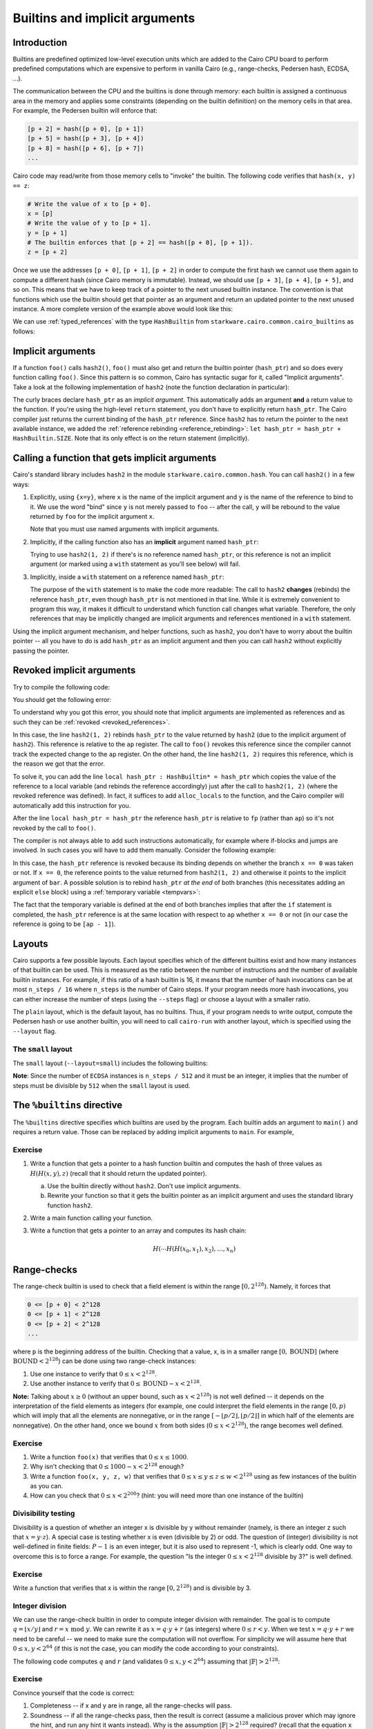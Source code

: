 .. _builtins:

Builtins and implicit arguments
===============================

Introduction
------------

Builtins are predefined optimized low-level execution units which are added to the Cairo CPU board
to perform predefined computations
which are expensive to perform in vanilla Cairo (e.g., range-checks, Pedersen hash, ECDSA, ...).

The communication between the CPU and the builtins is done through memory:
each builtin is assigned a continuous area in the memory and applies some constraints
(depending on the builtin definition) on the memory cells in that area.
For example, the Pedersen builtin will enforce that:

.. code-block:: none

    [p + 2] = hash([p + 0], [p + 1])
    [p + 5] = hash([p + 3], [p + 4])
    [p + 8] = hash([p + 6], [p + 7])
    ...

Cairo code may read/write from those memory cells to "invoke" the builtin.
The following code verifies that ``hash(x, y) == z``:

.. code-block:: cairo

    # Write the value of x to [p + 0].
    x = [p]
    # Write the value of y to [p + 1].
    y = [p + 1]
    # The builtin enforces that [p + 2] == hash([p + 0], [p + 1]).
    z = [p + 2]

Once we use the addresses ``[p + 0]``, ``[p + 1]``, ``[p + 2]`` in order to compute the first hash
we cannot use them again to compute a different hash (since Cairo memory is immutable). Instead,
we should use ``[p + 3]``, ``[p + 4]``, ``[p + 5]``, and so on.
This means that we have to keep track of a pointer to the next unused builtin instance.
The convention is that functions which use the builtin should get that pointer as an argument
and return an updated pointer to the next unused instance.
A more complete version of the example above would look like this:

.. tested-code:: cairo hash2_0

    func hash2(hash_ptr, x, y) -> (hash_ptr, z):
        # Invoke the hash function.
        x = [hash_ptr]
        y = [hash_ptr + 1]
        # Return the updated pointer (increased by 3 memory cells)
        # and the result of the hash.
        return (hash_ptr=hash_ptr + 3, z=[hash_ptr + 2])
    end

We can use :ref:`typed_references` with the type ``HashBuiltin`` from
``starkware.cairo.common.cairo_builtins`` as follows:

.. tested-code:: cairo hash2_1

    from starkware.cairo.common.cairo_builtins import HashBuiltin

    func hash2(hash_ptr : HashBuiltin*, x, y) -> (
            hash_ptr : HashBuiltin*, z):
        let hash = hash_ptr
        # Invoke the hash function.
        hash.x = x
        hash.y = y
        # Return the updated pointer (increased by 3 memory cells)
        # and the result of the hash.
        return (hash_ptr=hash_ptr + HashBuiltin.SIZE, z=hash.result)
    end

.. _implicit_arguments:

Implicit arguments
------------------

If a function ``foo()`` calls ``hash2()``, ``foo()`` must also get and return the
builtin pointer (``hash_ptr``) and so does every function calling ``foo()``.
Since this pattern is so common, Cairo has syntactic sugar for it, called "Implicit arguments".
Take a look at the following implementation of ``hash2``
(note the function declaration in particular):

.. tested-code:: cairo hash2_2

    from starkware.cairo.common.cairo_builtins import HashBuiltin

    func hash2{hash_ptr : HashBuiltin*}(x, y) -> (z):
        # Create a copy of the reference and advance hash_ptr.
        let hash = hash_ptr
        let hash_ptr = hash_ptr + HashBuiltin.SIZE
        # Invoke the hash function.
        hash.x = x
        hash.y = y
        # Return the result of the hash.
        # The updated pointer is returned automatically.
        return (z=hash.result)
    end

The curly braces declare ``hash_ptr`` as an *implicit argument*. This automatically adds
an argument **and** a return value to the function.
If you're using the high-level ``return`` statement, you don't have to explicitly return
``hash_ptr``. The Cairo compiler just returns the current binding of the ``hash_ptr``
reference. Since ``hash2`` has to return the pointer to the next available instance,
we added the :ref:`reference rebinding <reference_rebinding>`:
``let hash_ptr = hash_ptr + HashBuiltin.SIZE``.
Note that its only effect is on the return statement (implicitly).

.. _calling_with_implicit_arguments:

Calling a function that gets implicit arguments
-----------------------------------------------

Cairo's standard library includes ``hash2`` in the module ``starkware.cairo.common.hash``.
You can call ``hash2()`` in a few ways:

1.  Explicitly, using ``{x=y}``, where ``x`` is the name of the implicit argument and ``y`` is the
    name of the reference to bind to it. We use the word "bind" since ``y`` is not merely passed to
    ``foo`` -- after the call, ``y`` will be rebound to the value returned by ``foo``
    for the implicit argument ``x``.

    .. tested-code:: cairo call_hash2_0

        from starkware.cairo.common.cairo_builtins import HashBuiltin
        from starkware.cairo.common.hash import hash2

        func foo{hash_ptr0 : HashBuiltin*}() -> (z):
            let (z) = hash2{hash_ptr=hash_ptr0}(1, 2)
            # The previous statement rebinds the value of hash_ptr0.
            # If hash_ptr0 were used here, it would've referred to
            # the updated value, rather than foo's argument.
            return (z=z)
        end

    Note that you must use named arguments with implicit arguments.

2.  Implicitly, if the calling function also has an **implicit** argument named ``hash_ptr``:

    .. tested-code:: cairo call_hash2_1

        from starkware.cairo.common.cairo_builtins import HashBuiltin
        from starkware.cairo.common.hash import hash2

        func foo{hash_ptr : HashBuiltin*}() -> (z):
            let (z) = hash2(1, 2)
            # The previous statement rebinds the value of hash_ptr.
            # If hash_ptr were used here, it would've referred to the
            # updated value, rather than foo's argument.
            return (z=z)
        end

    Trying to use ``hash2(1, 2)`` if there's is no reference named ``hash_ptr``,
    or this reference is not an implicit argument (or marked using a ``with`` statement as you'll see
    below) will fail.

3.  Implicitly, inside a ``with`` statement on a reference named ``hash_ptr``:

    .. tested-code:: cairo call_hash2_2

        from starkware.cairo.common.cairo_builtins import HashBuiltin
        from starkware.cairo.common.hash import hash2

        func foo(hash_ptr : HashBuiltin*) -> (
                hash_ptr : HashBuiltin*, z):
            # Use a with-statement, since 'hash_ptr' is not an
            # implicit argument.
            with hash_ptr:
                let (z) = hash2(1, 2)
            end
            return (hash_ptr=hash_ptr, z=z)
        end

    The purpose of the ``with`` statement is to make the code more readable:
    The call to ``hash2`` **changes** (rebinds) the reference ``hash_ptr``, even though
    ``hash_ptr`` is not mentioned in that line. While it is extremely convenient
    to program this way, it makes it difficult to understand which function call changes what
    variable.
    Therefore, the only references that may be implicitly changed are implicit arguments and
    references mentioned in a ``with`` statement.

Using the implicit argument mechanism, and helper functions, such as ``hash2``,
you don't have to worry about the builtin pointer -- all you have to do is add ``hash_ptr``
as an implicit argument and then you can call ``hash2`` without explicitly passing
the pointer.

.. test::
    import os

    from starkware.cairo.lang.compiler.cairo_compile import compile_cairo
    from starkware.cairo.lang.vm.cairo_runner import CairoRunner

    PRIME = 2**64 + 13
    for name, idx in [
            ('hash2', 0), ('hash2', 1), ('hash2', 2),
            ('call_hash2', 0), ('call_hash2', 1), ('call_hash2', 2)]:
        code = '%builtins pedersen\n' + codes[f'{name}_{idx}']
        program = compile_cairo(code, PRIME)

        runner = CairoRunner(program, layout='small')
        runner.initialize_segments()
        pedersen_base = runner.builtin_runners['pedersen_builtin'].base
        if name == 'hash2':
            func_name = 'hash2'
            args = [pedersen_base, 1, 2]
        else:
            func_name = 'foo'
            args = [pedersen_base]

        end = runner.initialize_function_entrypoint(func_name, args)
        runner.initialize_vm(hint_locals={})
        runner.run_until_pc(end)

        ap = runner.vm.run_context.ap
        assert runner.vm_memory[ap - 2] == pedersen_base + 3
        assert runner.vm_memory[ap - 1] == \
            2592987851775965742543459319508348457290966253241455514226127639100457844774

.. _revoked_implicit_arguments:

Revoked implicit arguments
--------------------------

Try to compile the following code:

.. tested-code:: cairo revoked_imp_args

    from starkware.cairo.common.cairo_builtins import HashBuiltin
    from starkware.cairo.common.hash import hash2

    func foo(n):
        if n == 0:
            return ()
        end
        foo(n=n - 1)
        return ()
    end

    func bar{hash_ptr : HashBuiltin*}():
        hash2(1, 2)
        foo(3)
        hash2(3, 4)
        return ()
    end

You should get the following error:

.. tested-code:: none revoked_imp_args_err

    test.cairo:15:5: While trying to retrieve the implicit argument 'hash_ptr' in:
        hash2(3, 4)
        ^*********^
    hash.cairo:13:12: Reference 'hash_ptr' was revoked.
    func hash2{hash_ptr : HashBuiltin*}(x, y) -> (result):
               ^*********************^
    Reference was defined here:
    test.cairo:13:5
        hash2(1, 2)
        ^*********^

To understand why you got this error, you should note that implicit arguments
are implemented as references and as such they can be :ref:`revoked <revoked_references>`.

In this case, the line ``hash2(1, 2)`` rebinds ``hash_ptr`` to the value returned
by ``hash2`` (due to the implicit argument of ``hash2``).
This reference is relative to the ``ap`` register.
The call to ``foo()`` revokes this reference since the compiler cannot track the expected change
to the ``ap`` register. On the other hand, the line ``hash2(1, 2)`` requires this reference,
which is the reason we got that the error.

To solve it, you can add the line ``local hash_ptr : HashBuiltin* = hash_ptr``
which copies the value of the reference
to a local variable (and rebinds the reference accordingly) just after the call to ``hash2(1, 2)``
(where the revoked reference was defined).
In fact, it suffices to add ``alloc_locals`` to the function, and the Cairo compiler will
automatically add this instruction for you.

.. tested-code:: cairo revoked_imp_args_fixed

    from starkware.cairo.common.cairo_builtins import HashBuiltin
    from starkware.cairo.common.hash import hash2

    func foo(n):
        if n == 0:
            return ()
        end
        foo(n=n - 1)
        return ()
    end

    func bar{hash_ptr : HashBuiltin*}():
        alloc_locals
        hash2(1, 2)
        # You can skip the line below, and the compiler will add it automatically, because of
        # the alloc_locals keyword.
        local hash_ptr : HashBuiltin* = hash_ptr
        foo(3)
        hash2(3, 4)
        return ()
    end

After the line ``local hash_ptr = hash_ptr`` the reference ``hash_ptr`` is relative to ``fp``
(rather than ``ap``) so it's not revoked by the call to ``foo()``.

The compiler is not always able to add such instructions automatically, for example where
if-blocks and jumps are involved. In such cases you will have to add them manually.
Consider the following example:

.. tested-code:: cairo revoked_imp_args_if

    from starkware.cairo.common.cairo_builtins import HashBuiltin
    from starkware.cairo.common.hash import hash2

    func bar{hash_ptr : HashBuiltin*}(x):
        if x == 0:
            hash2(1, 2)
        end

        hash2(3, 4)
        return ()
    end

In this case, the ``hash_ptr`` reference is revoked because its binding depends on
whether the branch ``x == 0`` was taken or not.
If ``x == 0``, the reference points to the value returned from ``hash2(1, 2)`` and otherwise
it points to the implicit argument of ``bar``.
A possible solution is to rebind ``hash_ptr`` *at the end* of both branches
(this necessitates adding an explicit ``else`` block) using a :ref:`temporary variable <tempvars>`:

.. tested-code:: cairo revoked_imp_args_if_fixed

    from starkware.cairo.common.cairo_builtins import HashBuiltin
    from starkware.cairo.common.hash import hash2

    func bar{hash_ptr : HashBuiltin*}(x):
        if x == 0:
            hash2(1, 2)
            tempvar hash_ptr = hash_ptr
        else:
            tempvar hash_ptr = hash_ptr
        end

        hash2(3, 4)
        return ()
    end

The fact that the temporary variable is defined at the end of both branches implies
that after the ``if`` statement is completed,
the ``hash_ptr`` reference is at the same location with respect to ``ap``
whether ``x == 0`` or not
(in our case the reference is going to be ``[ap - 1]``).

.. test::
    import re
    import os

    from starkware.cairo.lang.compiler.cairo_compile import compile_cairo
    from starkware.cairo.lang.cairo_constants import DEFAULT_PRIME
    from starkware.cairo.lang.compiler.preprocessor.preprocessor_error import PreprocessorError

    try:
        program = compile_cairo([(codes["revoked_imp_args"], "test.cairo")], DEFAULT_PRIME)
    except PreprocessorError as exc:
        error_str = str(exc)
    else:
        raise Exception("Exception was not raised during compilation of revoked_imp_args.")

    error_str = re.sub(".*hash\.cairo", "hash.cairo", error_str)
    assert error_str.strip() == codes["revoked_imp_args_err"].strip()

    # Make sure the fixed version compiles successfully.
    fixed_code = codes["revoked_imp_args_fixed"]
    compile_cairo(fixed_code, DEFAULT_PRIME)

    # Same with the "local" line removed.
    line_removed = fixed_code.replace(
        "local hash_ptr : HashBuiltin* = hash_ptr", "")
    assert line_removed != fixed_code, "Line is missing from the code example."
    compile_cairo(line_removed, DEFAULT_PRIME)

    try:
        program = compile_cairo([(codes["revoked_imp_args_if"], "test.cairo")], DEFAULT_PRIME)
    except PreprocessorError as exc:
        pass
    else:
        raise Exception("Exception was not raised during compilation of revoked_imp_args_if.")

    # Make sure the fixed version compiles successfully.
    compile_cairo(codes["revoked_imp_args_if_fixed"], DEFAULT_PRIME)

.. _layouts:

Layouts
-------

Cairo supports a few possible layouts.
Each layout specifies which of the different builtins exist
and how many instances of that builtin can be used.
This is measured as the ratio between the number of instructions and
the number of available builtin instances. For example, if this ratio of a hash builtin is 16,
it means that the number of hash invocations can be at most ``n_steps / 16`` where
``n_steps`` is the number of Cairo steps.
If your program needs more hash invocations, you can either increase the number of steps
(using the ``--steps`` flag) or choose a layout with a smaller ratio.

The ``plain`` layout, which is the default layout, has no builtins.
Thus, if your program needs to write output, compute the Pedersen hash or use another builtin,
you will need to call ``cairo-run`` with another layout, which is specified using the
``--layout`` flag.

The ``small`` layout
***********************

The ``small`` layout (``--layout=small``) includes the following builtins:

.. tested-code:: none small_layout

    Builtin name    Ratio
    ---------------------
    Output          -
    Pedersen        8
    Range check     8
    ECDSA           512

.. test::

    from starkware.cairo.lang.instances import LAYOUTS

    res = f'{"Builtin name":<15} Ratio\n'
    res += '---------------------\n'
    for name, builtin in LAYOUTS['small'].builtins.items():
        res += f'{name.replace("_", " "):<15} '
        if hasattr(builtin, 'ratio'):
            res += str(builtin.ratio)
        else:
            res += '-'
        res += '\n'
    assert res.strip().lower() == codes['small_layout'].strip().lower()

**Note**: Since the number of ``ECDSA`` instances is ``n_steps / 512`` and
it must be an integer, it implies that the number of steps must be divisible by ``512``
when the ``small`` layout is used.

The ``%builtins`` directive
---------------------------

The  ``%builtins`` directive specifies which builtins are used by the program.
Each builtin adds an argument to ``main()`` and requires a return value.
Those can be replaced by adding implicit arguments to ``main``.
For example,

.. tested-code:: cairo builtins_directive

    %builtins output pedersen

    from starkware.cairo.common.cairo_builtins import HashBuiltin
    from starkware.cairo.common.hash import hash2

    # Implicit arguments: addresses of the output and pedersen
    # builtins.
    func main{output_ptr, pedersen_ptr : HashBuiltin*}():
        # The following line implicitly updates the pedersen_ptr
        # reference to pedersen_ptr + 3.
        let (res) = hash2{hash_ptr=pedersen_ptr}(1, 2)
        assert [output_ptr] = res

        # Manually update the output builtin pointer.
        let output_ptr = output_ptr + 1

        # output_ptr and pedersen_ptr will be implicitly returned.
        return ()
    end

.. test::

    import os

    from starkware.cairo.lang.cairo_constants import DEFAULT_PRIME
    from starkware.cairo.lang.compiler.cairo_compile import compile_cairo
    from starkware.cairo.lang.vm.cairo_runner import CairoRunner

    program = compile_cairo(codes['builtins_directive'], DEFAULT_PRIME)

    runner = CairoRunner(program, layout='small')
    runner.initialize_segments()
    end = runner.initialize_main_entrypoint()
    runner.initialize_vm(hint_locals={})
    runner.run_until_pc(end)

    output_base = runner.builtin_runners['output_builtin'].base
    pedersen_base = runner.builtin_runners['pedersen_builtin'].base
    ap = runner.vm.run_context.ap
    assert runner.vm_memory[ap - 2] == output_base + 1
    assert runner.vm_memory[ap - 1] == pedersen_base + 3
    assert runner.vm_memory[output_base] == \
        2592987851775965742543459319508348457290966253241455514226127639100457844774

Exercise
********

1.  Write a function that gets a pointer to a hash function builtin and computes
    the hash of three values as :math:`H(H(x, y), z)` (recall that it should return the
    updated pointer).

    a.  Use the builtin directly without ``hash2``. Don't use implicit arguments.

    b.  Rewrite your function so that it gets the builtin pointer as an implicit argument
        and uses the standard library function ``hash2``.

2.  Write a main function calling your function.
3.  Write a function that gets a pointer to an array and computes its hash chain:

    .. math::

        H(\cdots H(H(x_0,x_1),x_2), \ldots, x_n)

Range-checks
------------

The range-check builtin is used to check that a field element is within the range
:math:`[0, 2^{128})`. Namely, it forces that

.. code-block:: none

    0 <= [p + 0] < 2^128
    0 <= [p + 1] < 2^128
    0 <= [p + 2] < 2^128
    ...

where ``p`` is the beginning address of the builtin.
Checking that a value, x, is in a smaller range :math:`[0, \text{BOUND}]`
(where :math:`\text{BOUND} < 2^{128}`) can be done using two range-check instances:

1. Use one instance to verify that :math:`0 \leq x < 2^{128}`.
2. Use another instance to verify that :math:`0 \leq \text{BOUND} - x < 2^{128}`.

**Note:** Talking about :math:`x \geq 0` (without an upper bound, such as :math:`x < 2^{128}`)
is not well defined --
it depends on the interpretation of the field elements as integers
(for example, one could interpret the field elements in the range :math:`[0, p)`
which will imply that all the elements are nonnegative, or in the range
:math:`[-\lfloor p/2 \rfloor, \lfloor p/2 \rfloor]` in which half of the elements are nonnegative).
On the other hand, once we bound :math:`x` from both sides (:math:`0 \leq x < 2^{128}`),
the range becomes well defined.

Exercise
********

1.  Write a function ``foo(x)`` that verifies that :math:`0 \leq x \leq 1000`.
2.  Why isn't checking that :math:`0 \leq 1000 - x < 2^{128}` enough?
3.  Write a function ``foo(x, y, z, w)`` that verifies that
    :math:`0 \leq x \leq y \leq z \leq w < 2^{128}` using as few instances of the bulitin as you can.
4.  How can you check that :math:`0 \leq x < 2^{200}`? (hint: you will need more than one instance
    of the builtin)

    .. toggle:: Hint

        Any number :math:`0 \leq x < 2^{200}` can be expressed as :math:`x = a \cdot 2^{128} + b`,
        where :math:`0 \leq a < 2^{200 - 128}` and :math:`0 \leq b < 2^{128}`.

Divisibility testing
********************

Divisibility is a question of whether an integer x is divisible by y without remainder
(namely, is there an integer z such that :math:`x = y \cdot z`).
A special case is testing whether x is even (divisible by 2) or odd.
The question of (integer) divisibility is not well-defined in finite fields:
:math:`P - 1` is an even integer, but it is also used to represent -1, which is clearly odd.
One way to overcome this is to force a range. For example, the question "Is the integer
:math:`0 \leq x < 2^{128}` divisible by 3?" is well defined.

Exercise
********

Write a function that verifies that x is within the range :math:`[0, 2^{128})` and is divisible by
3.

.. toggle:: Hint

    Check that x and y (for a nondeterministic y) are within the range :math:`[0, 2^{128})`
    and that :math:`x = 3 \cdot y` (the range-checks will guarantee that there is no overflow).

.. _integer_division:

Integer division
****************

We can use the range-check builtin in order to compute integer division with remainder.
The goal is to compute :math:`q = \lfloor x / y \rfloor` and :math:`r = x \text{ mod } y`.
We can rewrite it as :math:`x = q \cdot y + r` (as integers) where :math:`0 \leq r < y`.
When we test :math:`x = q \cdot y + r` we need to be careful --
we need to make sure the computation will not overflow.
For simplicity we will assume here that :math:`0 \leq x, y < 2^{64}`
(if this is not the case, you can modify the code according to your constraints).

The following code computes :math:`q` and :math:`r` (and validates :math:`0 \leq x, y < 2^{64}`)
assuming that :math:`|\mathbb{F}| > 2^{128}`:

.. tested-code:: cairo division

    func div{range_check_ptr}(x, y) -> (q, r):
        alloc_locals
        local q
        local r
        %{ ids.q, ids.r = ids.x // ids.y, ids.x % ids.y %}

        # Check that 0 <= x < 2**64.
        [range_check_ptr] = x
        assert [range_check_ptr + 1] = 2 ** 64 - 1 - x

        # Check that 0 <= y < 2**64.
        [range_check_ptr + 2] = y
        assert [range_check_ptr + 3] = 2 ** 64 - 1 - y

        # Check that 0 <= q < 2**64.
        [range_check_ptr + 4] = q
        assert [range_check_ptr + 5] = 2 ** 64 - 1 - q

        # Check that 0 <= r < y.
        [range_check_ptr + 6] = r
        assert [range_check_ptr + 7] = y - 1 - r

        # Verify that x = q * y + r.
        assert x = q * y + r

        let range_check_ptr = range_check_ptr + 8
        return (q=q, r=r)
    end

Exercise
********

Convince yourself that the code is correct:

1.  Completeness -- if x and y are in range, all the range-checks will pass.
2.  Soundness -- if all the range-checks pass, then the result is correct (assume a malicious prover
    which may ignore the hint, and run any hint it wants instead).
    Why is the assumption :math:`|\mathbb{F}| > 2^{128}` required? (recall that the equation
    ``x = q * y + r`` is checked modulo the field size).

.. test::
    from starkware.cairo.lang.compiler.cairo_compile import compile_cairo
    from starkware.cairo.lang.vm.cairo_runner import CairoRunner

    PRIME = 2**251 + 17 * 2**192 + 1
    code = '%builtins range_check\n' + codes['division']
    program = compile_cairo(code, PRIME)

    runner = CairoRunner(program, layout='small')
    runner.initialize_segments()
    range_check_base = runner.builtin_runners['range_check_builtin'].base
    end = runner.initialize_function_entrypoint('div', [range_check_base, 10, 3])
    runner.initialize_vm(hint_locals={})
    runner.run_until_pc(end)
    runner.end_run()

    ap = runner.vm.run_context.ap
    N_RANGE_CHECKS = 8
    assert runner.vm_memory[ap - 3] == range_check_base + N_RANGE_CHECKS
    assert runner.vm_memory[ap - 2] == 3
    assert runner.vm_memory[ap - 1] == 1
